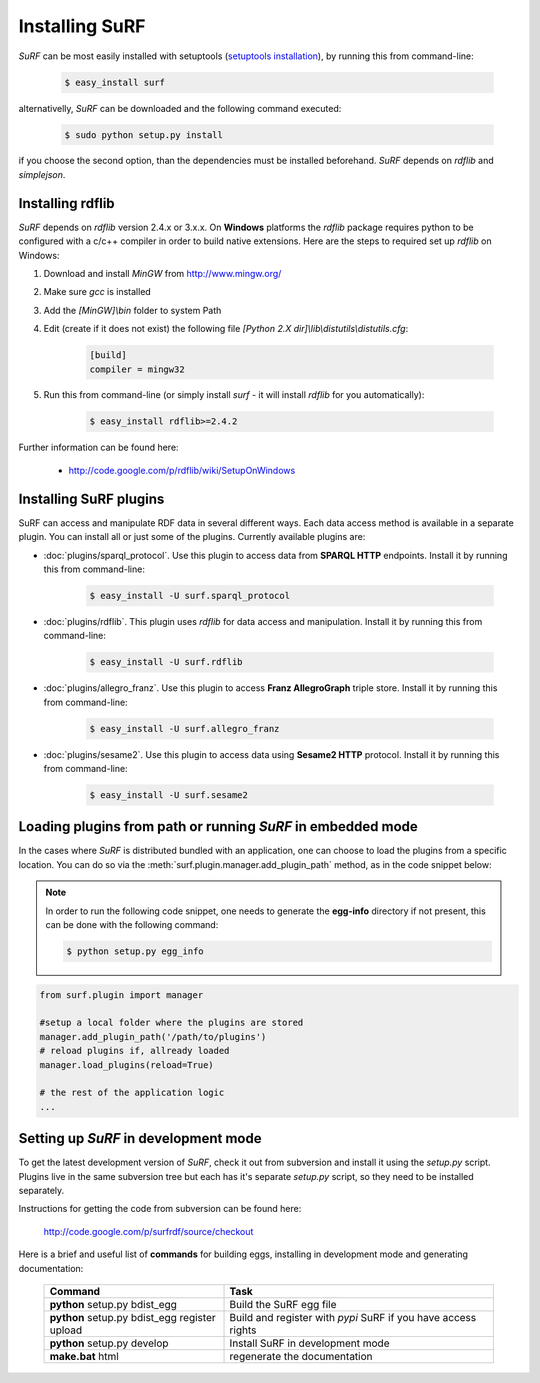 Installing SuRF
===============

`SuRF` can be most easily installed with setuptools 
(`setuptools installation <http://peak.telecommunity.com/DevCenter/EasyInstall#installation-instructions>`_),
by running this from command-line:

    .. code-block:: bash
    
        $ easy_install surf
        
alternativelly, `SuRF` can be downloaded and the following command executed:

    .. code-block:: bash
    
        $ sudo python setup.py install
        

if you choose the second option, than the dependencies must be installed beforehand. `SuRF` depends on
`rdflib` and `simplejson`.

Installing rdflib
-----------------

`SuRF` depends on `rdflib` version 2.4.x or 3.x.x. On **Windows** platforms the 
`rdflib` package requires python to be configured with a c/c++ compiler in 
order to build native extensions. Here are the steps to required set up `rdflib` 
on Windows:

#. Download and install `MinGW` from http://www.mingw.org/

#. Make sure `gcc` is installed

#. Add the `[MinGW]\\bin` folder to system Path

#. Edit (create if it does not exist) the 
   following file `[Python 2.X dir]\\lib\\distutils\\distutils.cfg`:

    .. code-block:: ini
        
        [build]
        compiler = mingw32
        

#. Run this from command-line (or simply install `surf` - it will 
   install `rdflib` for you automatically):

    .. code-block:: bash
        
        $ easy_install rdflib>=2.4.2
        

Further information can be found here:

    - http://code.google.com/p/rdflib/wiki/SetupOnWindows

Installing SuRF plugins
-----------------------

SuRF can access and manipulate RDF data in several different ways. Each data 
access method is available in a separate plugin. You can install all or 
just some of the plugins. Currently available plugins are:
      
* :doc:`plugins/sparql_protocol`. Use this plugin to access data from  
  **SPARQL HTTP** endpoints. Install it by running this from command-line:

    .. code-block:: bash
        
        $ easy_install -U surf.sparql_protocol
        
    
* :doc:`plugins/rdflib`. This plugin uses `rdflib` for data access and manipulation. 
  Install it by running this from command-line:
    
    .. code-block:: bash
        
        $ easy_install -U surf.rdflib
        
  
* :doc:`plugins/allegro_franz`. Use this plugin to access **Franz AllegroGraph**  
  triple store. Install it by running this from command-line:

    .. code-block:: bash
        
        $ easy_install -U surf.allegro_franz
        

* :doc:`plugins/sesame2`. Use this plugin to access data using **Sesame2 HTTP** 
  protocol. Install it by running this from command-line:

    .. code-block:: bash
        
        $ easy_install -U surf.sesame2
        

Loading plugins from path or running `SuRF` in **embedded** mode
----------------------------------------------------------------
In the cases where `SuRF` is distributed bundled with an application, one can choose to load the
plugins from a specific location. You can do so via the :meth:`surf.plugin.manager.add_plugin_path` method, as
in the code snippet below:

.. note::

    In order to run the following code snippet, one needs to generate the **egg-info** directory if not present,
    this can be done with the following command:

    .. code-block:: bash

        $ python setup.py egg_info


.. code-block:: python
    
    from surf.plugin import manager
    
    #setup a local folder where the plugins are stored
    manager.add_plugin_path('/path/to/plugins')
    # reload plugins if, allready loaded
    manager.load_plugins(reload=True)
    
    # the rest of the application logic
    ...


Setting up `SuRF` in development mode
-------------------------------------

To get the latest development version of `SuRF`, check it out from subversion and 
install it using the `setup.py` script. Plugins live in the same subversion 
tree but each has it's separate `setup.py` script, so they need to be 
installed separately. 

Instructions for getting the code from subversion can be found here:
    
    http://code.google.com/p/surfrdf/source/checkout
    
Here is a brief and useful list of **commands** for building eggs, installing in development mode and generating 
documentation: 
    
    .. csv-table:: 
        :header: "Command", "Task"
        :widths: 40, 60
        
        **python** setup.py bdist_egg, Build the SuRF egg file
        **python** setup.py bdist_egg register upload, Build and register with *pypi* SuRF if you have access rights
        **python** setup.py develop, Install SuRF in development mode
        **make.bat** html, regenerate the documentation
        
